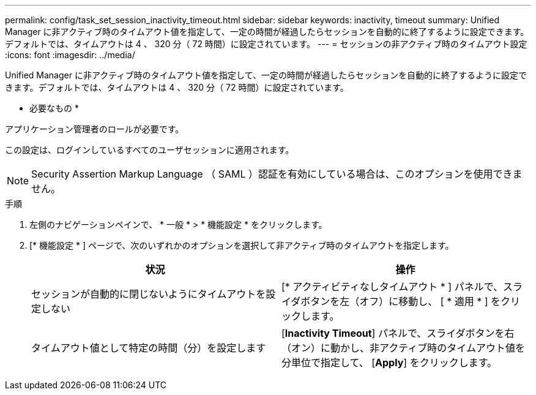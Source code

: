---
permalink: config/task_set_session_inactivity_timeout.html 
sidebar: sidebar 
keywords: inactivity, timeout 
summary: Unified Manager に非アクティブ時のタイムアウト値を指定して、一定の時間が経過したらセッションを自動的に終了するように設定できます。デフォルトでは、タイムアウトは 4 、 320 分（ 72 時間）に設定されています。 
---
= セッションの非アクティブ時のタイムアウト設定
:icons: font
:imagesdir: ../media/


[role="lead"]
Unified Manager に非アクティブ時のタイムアウト値を指定して、一定の時間が経過したらセッションを自動的に終了するように設定できます。デフォルトでは、タイムアウトは 4 、 320 分（ 72 時間）に設定されています。

* 必要なもの *

アプリケーション管理者のロールが必要です。

この設定は、ログインしているすべてのユーザセッションに適用されます。

[NOTE]
====
Security Assertion Markup Language （ SAML ）認証を有効にしている場合は、このオプションを使用できません。

====
.手順
. 左側のナビゲーションペインで、 * 一般 * > * 機能設定 * をクリックします。
. [* 機能設定 * ] ページで、次のいずれかのオプションを選択して非アクティブ時のタイムアウトを指定します。
+
[cols="2*"]
|===
| 状況 | 操作 


 a| 
セッションが自動的に閉じないようにタイムアウトを設定しない
 a| 
[* アクティビティなしタイムアウト * ] パネルで、スライダボタンを左（オフ）に移動し、 [ * 適用 * ] をクリックします。



 a| 
タイムアウト値として特定の時間（分）を設定します
 a| 
[*Inactivity Timeout*] パネルで、スライダボタンを右（オン）に動かし、非アクティブ時のタイムアウト値を分単位で指定して、 [*Apply*] をクリックします。

|===

